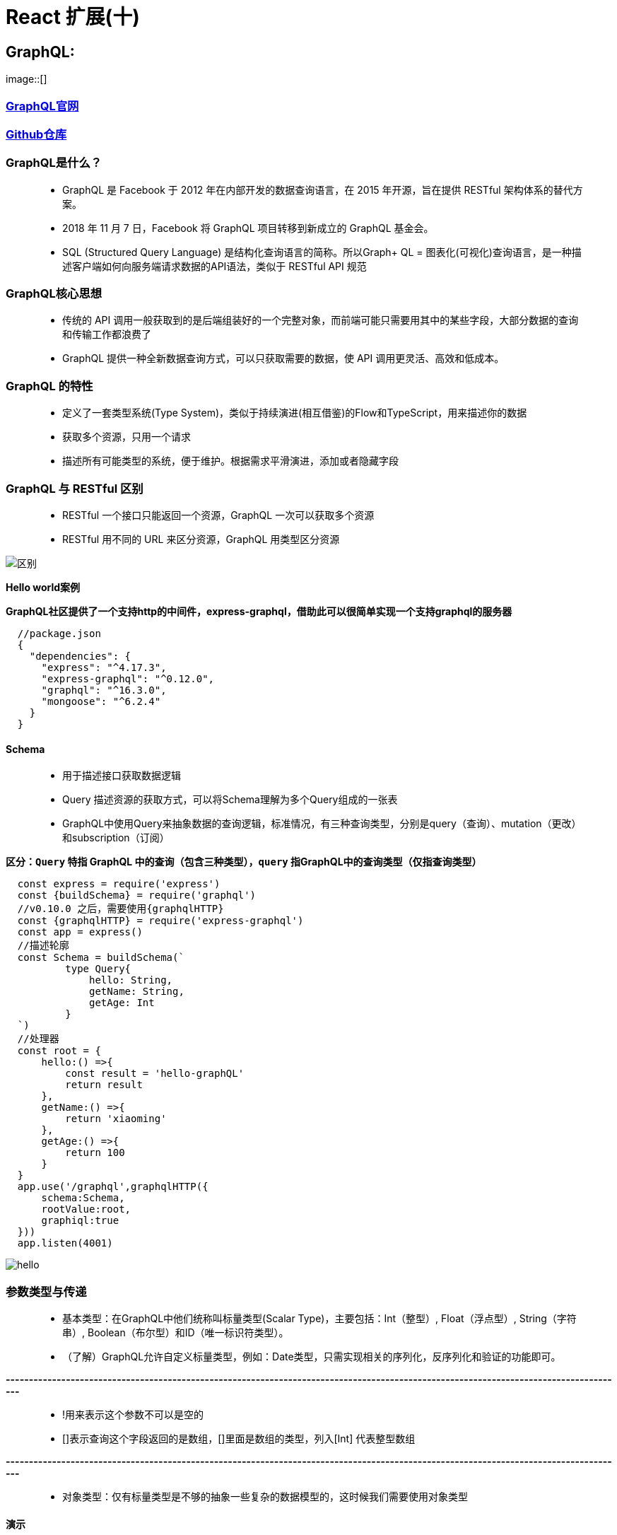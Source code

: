 # React 扩展(十)

## GraphQL:

image::[]


=== https://graphql.org/code/[GraphQL官网]

=== https://github.com/graphql/graphql-js[Github仓库]

=== GraphQL是什么？

> - GraphQL 是 Facebook 于 2012 年在内部开发的数据查询语言，在 2015 年开源，旨在提供 RESTful 架构体系的替代方案。
> - 2018 年 11 月 7 日，Facebook 将 GraphQL 项目转移到新成立的 GraphQL 基金会。
> - SQL (Structured Query Language) 是结构化查询语言的简称。所以Graph+ QL = 图表化(可视化)查询语言，是一种描述客户端如何向服务端请求数据的API语法，类似于 RESTful API 规范

=== GraphQL核心思想

> - 传统的 API 调用一般获取到的是后端组装好的一个完整对象，而前端可能只需要用其中的某些字段，大部分数据的查询和传输工作都浪费了
> - GraphQL 提供一种全新数据查询方式，可以只获取需要的数据，使 API 调用更灵活、高效和低成本。


=== GraphQL 的特性

> - 定义了一套类型系统(Type System)，类似于持续演进(相互借鉴)的Flow和TypeScript，用来描述你的数据
> - 获取多个资源，只用一个请求
> - 描述所有可能类型的系统，便于维护。根据需求平滑演进，添加或者隐藏字段


=== GraphQL 与 RESTful 区别

> - RESTful 一个接口只能返回一个资源，GraphQL 一次可以获取多个资源
> - RESTful 用不同的 URL 来区分资源，GraphQL 用类型区分资源


image::https://github.com/god1097/picture/blob/main/graphql-%E5%9B%BE%E7%89%87/graphql.png[区别]


**Hello world案例**


**GraphQL社区提供了一个支持http的中间件，express-graphql，借助此可以很简单实现一个支持graphql的服务器**

```json
  //package.json
  {
    "dependencies": {
      "express": "^4.17.3",
      "express-graphql": "^0.12.0",
      "graphql": "^16.3.0",
      "mongoose": "^6.2.4"
    }
  }
```

==== Schema

> - 用于描述接口获取数据逻辑
> - Query 描述资源的获取方式，可以将Schema理解为多个Query组成的一张表
> - GraphQL中使用Query来抽象数据的查询逻辑，标准情况，有三种查询类型，分别是query（查询）、mutation（更改）和subscription（订阅）

*区分：`Query` 特指 GraphQL 中的查询（包含三种类型），`query` 指GraphQL中的查询类型（仅指查询类型）*

```jsx
  const express = require('express')
  const {buildSchema} = require('graphql')
  //v0.10.0 之后，需要使用{graphqlHTTP}
  const {graphqlHTTP} = require('express-graphql')
  const app = express()
  //描述轮廓
  const Schema = buildSchema(`
          type Query{
              hello: String,
              getName: String,
              getAge: Int
          }
  `)
  //处理器
  const root = {
      hello:() =>{
          const result = 'hello-graphQL'
          return result
      },
      getName:() =>{
          return 'xiaoming'
      },
      getAge:() =>{
          return 100
      }
  }
  app.use('/graphql',graphqlHTTP({
      schema:Schema,
      rootValue:root,
      graphiql:true
  }))
  app.listen(4001)
```

image::https://github.com/god1097/picture/blob/main/graphql-%E5%9B%BE%E7%89%87/graphql-01-hello.png[hello]


=== 参数类型与传递

> - 基本类型：在GraphQL中他们统称叫标量类型(Scalar Type)，主要包括：Int（整型）, Float（浮点型）, String（字符串）, Boolean（布尔型）和ID（唯一标识符类型）。
> - （了解）GraphQL允许自定义标量类型，例如：Date类型，只需实现相关的序列化，反序列化和验证的功能即可。

**--------------------------------------------------------------------------------------------------------------------------------------**

> - !用来表示这个参数不可以是空的
> - []表示查询这个字段返回的是数组，[]里面是数组的类型，列入[Int] 代表整型数组

**--------------------------------------------------------------------------------------------------------------------------------------**

> - 对象类型：仅有标量类型是不够的抽象一些复杂的数据模型的，这时候我们需要使用对象类型

==== 演示

```jsx
  const express = require('express')
  const {buildSchema} = require('graphql')
  //v0.10.0 之后，需要使用{graphqlHTTP}
  const {graphqlHTTP} = require('express-graphql')
  const app = express()
  const Schema = buildSchema(`
          //定义Allinfo的对象类型
          type Allinfo{
              name:String,
              age:Int,
              location:String
          }
          //定义Film的对象类型
          type Film{
              id:Int,
              name:String,
              price:Int,
              poster:String
          }
          type Query{
              hello: String,
              getName: String,
              getAge: Int,
              getAllInfo: Allinfo,
              getAllName: [String],
              getAllAge: [Int],
              getDB:[Film],
              getFilmDetails(id:Int!):Film
          }
  `)
  const fakeDB = [
      {id: 1,name: '111',poster:'http://111',price:100},
      {id: 2,name: '222',poster:'http://222',price:200},
      {id: 3,name: '333',poster:'http://333',price:300}
  ]
  const root = {
      hello:() =>{
          const result = 'hello-graphQL'
          return result
      },
      getName:() =>{
          return 'xiaoming'
      },
      getAge:() =>{
          return 100
      },
      getAllAge:() =>{
          return [18,19,20]
      },
      getAllName:() =>{
          return ['aa','bb','cc']
      },
      getAllInfo:() =>{
          return {
              name:'xiaoming',
              age:20,
              location:'shanghai'
          }
      },
      getDB:() =>{
          return fakeDB
      },
      getFilmDetails:({id}) =>{
         return fakeDB.filter(item=>item.id === id)[0]
      }
  }
  app.use('/graphql',graphqlHTTP({
      schema:Schema,
      rootValue:root,
      graphiql:true
  }))
  app.listen(4001)
```

image::https://github.com/god1097/picture/blob/main/graphql-%E5%9B%BE%E7%89%87/graphql-02-types.png[types]


=== mutation

> - 在 GraphQL 中，mutation是修改服务器上的数据并获取更新数据的方式


```jsx
  const express = require('express')
  const {buildSchema} = require('graphql')
  //v0.10.0 之后，需要使用{graphqlHTTP}
  const {graphqlHTTP} = require('express-graphql')
  const app = express()
  const Schema = buildSchema(`
          type Film{
              id:Int,
              name:String,
              price:Int,
              poster:String
          }
          input FilmInput{
              name:String,
              price:Int,
              poster:String
          }
          type Query{
              getDB:[Film]
          }
          type Mutation{
              createFilm(input:FilmInput):Film,
              updateFilm(id:Int!, input:FilmInput):Film,
              deleteFilm(id:Int!):Int
          }
  `)
  let fakeDB = [
      {id: 1,name: '111',poster:'http://111',price:100},
      {id: 2,name: '222',poster:'http://222',price:200},
      {id: 3,name: '333',poster:'http://333',price:300}
  ]
  const root = {
      getDB:() =>{
          return fakeDB
      },
      createFilm:({input})=>{
          fakeDB.push({...input,id:fakeDB.length+1})
          return {...input,id:fakeDB.length}
      },
      updateFilm:({id,input})=>{
         fakeDB = fakeDB.map(item=>{
              if(item.id === id){
                   current = {...item,...input}
                  return {...item,...input}
              }
              return item
          })
          return current
      },
      deleteFilm:({id})=>{
          fakeDB = fakeDB.filter(item=>item.id !== id)
          return 1
      }
  }
  app.use('/graphql',graphqlHTTP({
      schema:Schema,
      rootValue:root,
      graphiql:true
  }))
  app.listen(4001)
```

image::https://github.com/god1097/picture/blob/main/graphql-%E5%9B%BE%E7%89%87/graphql-%E5%A2%9E.png[graphql-增]

image::https://github.com/god1097/picture/blob/main/graphql-%E5%9B%BE%E7%89%87/graphql-%E5%A2%9E-%E6%9F%A5.png[graphql-增-查]

image::https://github.com/god1097/picture/blob/main/graphql-%E5%9B%BE%E7%89%87/graphql-%E6%94%B9.png[graphql-改]

image::https://github.com/god1097/picture/blob/main/graphql-%E5%9B%BE%E7%89%87/graphql-%E6%94%B9-%E6%9F%A5.png[graphql-改-查]

image::https://github.com/god1097/picture/blob/main/graphql-%E5%9B%BE%E7%89%87/graphql-%E5%88%A0.png[graphql-删]

image::https://github.com/god1097/picture/blob/main/graphql-%E5%9B%BE%E7%89%87/graphql-%E5%88%A0-%E6%9F%A5.png[graphql-删-查]



=== DataBase 联动

=== https://www.mongodb.com/try/download/community[MongoDB下载]

**启动MongoDB**

```shell
  ./mongod -dbpath=/Users/lvjiahao/Desktop/server/DB
```


```jsx
  const express = require('express')
  const {buildSchema} = require('graphql')
  //v0.10.0 之后，需要使用{graphqlHTTP}
  const {graphqlHTTP} = require('express-graphql')
  //----连接数据库
  const mongoose = require('mongoose')
  mongoose.connect("mongodb://localhost:27017/maizuo",{useNewUrlParser:true,useUnifiedTopology:true})
  //----
  const FilmModel = mongoose.model('film',mongoose.Schema({
      name:String,
      price:Number,
      poster:String
  }))
  const app = express()
  const Schema = buildSchema(`
          type Film{
              id:ID,
              name:String,
              price:Int,
              poster:String
          }
          input FilmInput{
              name:String,
              price:Int,
              poster:String
          }
          type Query{
              getDB:[Film],
              getDBById(id:String!):[Film]
          }
          type Mutation{
              createFilm(input:FilmInput):Film,
              updateFilm(id:String!,input:FilmInput):Film,
              deleteFilm(id:String!):Int
          }
  `)
  const root = {
      getDB:() =>{
          return FilmModel.find()
      },
      getDBById:({id}) =>{
          return FilmModel.find({_id:id})
      },
      createFilm:({input})=>{
        return FilmModel.create({...input})
      },
      updateFilm:({id,input})=>{
          return FilmModel.updateOne({_id:id},{...input})
              .then(res=>FilmModel.find({_id:id})).then(res=>res[0])
      },
      deleteFilm:({id})=>{
          return FilmModel.deleteOne({_id:id}).then(res=>1)
      }
  }
  app.all("*",function(req,res,next){
      //设置允许跨域的域名，*代表允许任意域名跨域
      res.header("Access-Control-Allow-Origin","*");
      //允许的header类型
      res.header("Access-Control-Allow-Headers","*");
      //跨域允许的请求方式
      res.header("Access-Control-Allow-Methods","DELETE,PUT,POST,GET,OPTIONS");
      if (req.method.toLowerCase() == 'options')
          res.send(200); //让options尝试请求快速结束
      else
          next()
  })
  app.use('/graphql',graphqlHTTP({
      schema:Schema,
      rootValue:root,
      graphiql:true
  }))
  app.use(express.static('public'))
  app.listen(4001)
```

image::https://github.com/god1097/picture/blob/main/graphql-%E5%9B%BE%E7%89%87/mongodb-graphql.png[mongodb]

image::https://github.com/god1097/picture/blob/main/graphql-%E5%9B%BE%E7%89%87/mongodb-graphql2.png[mongodb2]

image::https://github.com/god1097/picture/blob/main/graphql-%E5%9B%BE%E7%89%87/mongodb-graphql-%E6%9F%A5.png[mongodb3]

image::https://github.com/god1097/picture/blob/main/graphql-%E5%9B%BE%E7%89%87/mongodb-graphql-%E6%94%B9.png[mongodb4]

image::https://github.com/god1097/picture/blob/main/graphql-%E5%9B%BE%E7%89%87/mongodb-graphql-%E5%88%A0.png[mongodb5]

image::https://github.com/god1097/picture/blob/main/graphql-%E5%9B%BE%E7%89%87/mongodb-graphql-%E5%88%A0-%E6%9F%A5.png[mongodb6]

---

## GraphQL在普通页面使用:


==== 实现增删改查

image::https://github.com/god1097/picture/blob/main/graphql-%E5%9B%BE%E7%89%87/graphql-%E5%AE%A2%E6%88%B7%E7%AB%AF-%E6%9F%A5%E8%AF%A2.png[查询]

image::https://github.com/god1097/picture/blob/main/graphql-%E5%9B%BE%E7%89%87/graphql-%E5%AE%A2%E6%88%B7%E7%AB%AF-%E5%A2%9E%E5%8A%A0.png[增加]

image::https://github.com/god1097/picture/blob/main/graphql-%E5%9B%BE%E7%89%87/graphql-%E5%AE%A2%E6%88%B7%E7%AB%AF-%E6%9B%B4%E6%96%B0.png[更新]

image::https://github.com/god1097/picture/blob/main/graphql-%E5%9B%BE%E7%89%87/graphql-%E5%AE%A2%E6%88%B7%E7%AB%AF-%E5%88%A0%E9%99%A4.png[删除]

```html
  <!doctype html>
  <html lang="en">
  <head>
      <meta charset="UTF-8">
      <meta name="viewport"
            content="width=device-width, user-scalable=no, initial-scale=1.0, maximum-scale=1.0, minimum-scale=1.0">
      <meta http-equiv="X-UA-Compatible" content="ie=edge">
      <title>Document</title>
  </head>
  <body>
      <h3>GraphQL-TEST</h3>
      <button onclick="queryFilm()">查询</button>
      <button onclick="createFilm()">增加</button>
      <button onclick="updateFilm()">更新</button>
      <button onclick="deleteFilm()">删除</button>
      <script>
          function queryFilm(){
              const myquery = `
                  query{
                      getDB{
                          name,
                          id,
                          poster,
                          price
                      }
                  }
              `
              fetch('/graphql',{
                  method:'POST',
                  headers:{
                     'Content-Type': 'application/json',
                      'Accept': 'application/json'
                  },
                  body:JSON.stringify({
                      query:myquery
                  })
              }).then(response => response.json()).then(response => console.log(response))
          }
          function createFilm(){
              const myquery = `
                  mutation($input:FilmInput){
                    createFilm(input:$input){
                      id,
                      name,
                      poster,
                      price
                    }
                  }
              `
              fetch('/graphql',{
                  method:'POST',
                  headers:{
                      'Content-Type': 'application/json',
                      'ACCEPT':'application/json'
                  },
                  body:JSON.stringify({
                      query:myquery,
                      variables:{
                          input:{
                              name:"444",
                              price:40,
                              poster:"http://444"
                          }
                      }
                  })
              }).then(response => response.json()).then(response => console.log(response))
          }
          function updateFilm(){
              const myquery = `
                  mutation($id:String!,$input:FilmInput){
                    updateFilm(id:$id,input:$input){
                      id,
                      name,
                      poster,
                      price
                    }
                  }
              `
              fetch('/graphql',{
                  method:'POST',
                  headers:{
                      'Content-Type': 'application/json',
                      'ACCEPT':'application/json'
                  },
                  body:JSON.stringify({
                      query:myquery,
                      variables:{
                          id:"6222ed0c95efe00f106fe14d",
                          input:{
                              name:"444-修改",
                              price:44,
                              poster:"http://444-修改"
                          }
                      }
                  })
              }).then(response => response.json()).then(response => console.log(response))
          }
          function deleteFilm(){
              const myquery = `
                  mutation($id:String!){
                    deleteFilm(id:$id)
                  }
              `
              fetch('/graphql',{
                  method:'POST',
                  headers:{
                      'Content-Type': 'application/json',
                      'ACCEPT':'application/json'
                  },
                  body:JSON.stringify({
                      query:myquery,
                      variables:{
                          id:"6222ed0c95efe00f106fe14d"
                      }
                  })
              }).then(response => response.json()).then(response => console.log(response))
          }
      </script>
  </body>
  </html>
```

---


## GraphQL与React:

导入依赖

```jsx
```


=== query

image::https://github.com/god1097/picture/blob/main/graphql-%E5%9B%BE%E7%89%87/graphql-react-%E6%9F%A5%E8%AF%A2.png[react-查询]


```jsx
  import React, {Component} from 'react';
  import {ApolloProvider,Query} from 'react-apollo'
  import ApolloClient from 'apollo-boost'
  import gql from 'graphql-tag'
  const client = new ApolloClient({
      uri:'http://localhost:4001/graphql'
  })
  class App
      extends
          Component
  {
      render()
      {
          return (
              <ApolloProvider client={client}>
                  <div>
                      <Child/>
                  </div>
              </ApolloProvider>
          )
      }
  }
  class Child extends Component{
      // noinspection GraphQLUnresolvedReference
      query = gql`
          query {
          getDB {
              name, 
              id,
              price,
              poster
          }
      }`
      render(){
          return (
              <Query query={this.query}>
                  {
                      ({loading,data})=>{
                          return loading?<div>NOW>>>Loading</div>:
                              <div style={{margin:"0 auto",width:"200px"}}>
                                  {
                                      data.getDB.map(item=>{
                                          return <div key={item.id}>
                                              <div>NAME:{item.name}</div>
                                              <div>POSTER:{item.poster}</div>
                                              <div>PRICE:{item.price}</div>
                                              <div>ID:{item.id}</div>
                                              <div>---------------------------</div>
                                          </div>
                                      })
                                  }
                              </div>
                      }
                  }
              </Query>
          )
      }
  }
```

=== query(带参数)


image::https://github.com/god1097/picture/blob/main/graphql-%E5%9B%BE%E7%89%87/graphql-react-%E6%9F%A5%E8%AF%A2%E5%8F%82%E6%95%B0.gif[react-查询参数]

```jsx
  import React, {Component} from 'react';
  import {ApolloProvider,Query} from 'react-apollo'
  import ApolloClient from 'apollo-boost'
  import gql from 'graphql-tag'
  const client = new ApolloClient({
      uri:'http://localhost:4001/graphql'
  })
  class App
      extends
          Component
  {
      render()
      {
          return (
              <ApolloProvider client={client}>
                  <div>
                      <Child/>
                  </div>
              </ApolloProvider>
          )
      }
  }
  class Child extends Component{
      state = {
          id: "6222eaa695efe00f106fe145"
      }
      // noinspection GraphQLUnresolvedReference
      query = gql`
          query getDBById($id:String!){
              getDBById(id:$id) {
                      name,
                      id,
                      price,
                      poster
                  }
              }`
      render(){
          return (
              <div style={{margin:'0 auto',width:'200px'}}>
                  <input type="text" onChange={(event)=>{
                      this.setState({id:event.target.value})
                  }} style={{width:'220px'}}/>
              <Query query={this.query} variables={{id:this.state.id}}>
                  {
                      ({loading,data})=>{
                          return loading?<div>NOW >>>Loading</div>:
                              <div>
                                  {
                                      data.getDBById.map(item=>{
                                          console.log(item)
                                          return <div key={item.id}>
                                              <div>NAME:{item.name}</div>
                                              <div>POSTER:{item.poster}</div>
                                              <div>PRICE:{item.price}</div>
                                              <div>ID:{item.id}</div>
                                              <div>---------------------------</div>
                                          </div>
                                      })
                                  }
                              </div>
                      }
                  }
              </Query>
              </div>
          )
      }
  }
```


=== mutation(增)


image::https://github.com/god1097/picture/blob/main/graphql-%E5%9B%BE%E7%89%87/graphql-react-%E5%A2%9E%E5%8A%A0.png[增加]

```jsx
  import React, {Component} from 'react';
  import {ApolloProvider,Mutation} from 'react-apollo'
  import ApolloClient from 'apollo-boost'
  import gql from 'graphql-tag'

  const client = new ApolloClient({
      uri:'http://localhost:4001/graphql'
  })
  class App extends Component {
      render() {
          return (
              <ApolloProvider client={client}>
                  <div>
                      <Child/>
                  </div>
              </ApolloProvider>
          )
      }
  }
  class Child extends Component{

      // noinspection GraphQLUnresolvedReference
      createFilm = gql`
          mutation createFilm($input: FilmInput){
              createFilm(input:$input) {
                  id,
                  name,
                  price,
                  poster
              }
          }
      `
      render(){
          return <div>
                  <Mutation mutation={this.createFilm}>
                      {
                          (createFilm,{data})=>{
                              console.log(data)
                              return <div>
                              <button onClick={() => {
                                  createFilm({
                                      variables:{
                                          input:{
                                              name:"444",
                                              poster: "http://444",
                                              price:40
                                          }
                                      }
                                  })
                              }}>ADD-FILM</button>
                              </div>
                              }}
                  </Mutation>
              </div>

      }
  }
```

=== mutation(改)

image::https://github.com/god1097/picture/blob/main/graphql-%E5%9B%BE%E7%89%87/graphql-react-%E6%9B%B4%E6%96%B0.png[更新]


```jsx
  import React, {Component} from 'react';
  import {ApolloProvider,Mutation} from 'react-apollo'
  import ApolloClient from 'apollo-boost'
  import gql from 'graphql-tag'

  const client = new ApolloClient({
      uri:'http://localhost:4001/graphql'
  })
  class App extends Component {
      render() {
          return (
              <ApolloProvider client={client}>
                  <div>
                      <Child/>
                  </div>
              </ApolloProvider>
          )
      }
  }
  class Child extends Component{

      // noinspection GraphQLUnresolvedReference
      updateFilm = gql`
          mutation updateFilm($id:String!,$input: FilmInput){
              updateFilm(id:$id,input:$input) {
                  id,
                  name,
                  price,
                  poster
              }
          }
      `
      render(){
          return <div>
              <Mutation mutation={this.updateFilm}>
                  {
                      (updateFilm,{data})=>{
                          console.log(data)
                          return <div>
                              <button onClick={() => {
                                  updateFilm({
                                      variables:{
                                          id:"622327e24fb36e7c30171c02",
                                          input:{
                                              name:"444-修改",
                                              poster: "http://444-修改",
                                              price:44
                                          }
                                      }
                                  })
                              }}>UPDATE-FILM</button>
                          </div>
                      }}
              </Mutation>
          </div>

      }
  }
```


=== mutation(删)

image::https://github.com/god1097/picture/blob/main/graphql-%E5%9B%BE%E7%89%87/graphql-react-%E5%88%A0%E9%99%A4.png[react-删除]


```jsx
  import React, {Component} from 'react';
  import {ApolloProvider,Mutation} from 'react-apollo'
  import ApolloClient from 'apollo-boost'
  import gql from 'graphql-tag'

  const client = new ApolloClient({
      uri:'http://localhost:4001/graphql'
  })
  class App extends Component {
      render() {
          return (
              <ApolloProvider client={client}>
                  <div>
                      <Child/>
                  </div>
              </ApolloProvider>
          )
      }
  }
  class Child extends Component {

      // noinspection GraphQLUnresolvedReference
      deleteFilm = gql`
          mutation deleteFilm($id:String!){
              deleteFilm(id:$id)
          }
      `
      render(){
          return <div>
              <Mutation mutation={this.deleteFilm}>
                  {
                      (deleteFilm,{data})=>{
                          console.log(data)
                          return <div>
                              <button onClick={() => {
                                  deleteFilm({
                                      variables:{
                                          id:"622327e24fb36e7c30171c02"
                                      }
                                  })
                              }}>DELETE-FILM</button>
                          </div>
                      }}
              </Mutation>
          </div>

      }
  }
```

---



## GraphQL与React(ToDoList案例):


image::https://github.com/god1097/picture/blob/main/graphql-%E5%9B%BE%E7%89%87/graph-react-%E6%A1%88%E4%BE%8B.gif[ToDoList案例]



```jsx
  //App.jsx
  import React, {Component} from 'react';
  import {ApolloProvider} from 'react-apollo'
  import Create from './components/Create'
  import Query from './components/Query'
  import ApolloClient from "apollo-boost";
  const client = new ApolloClient({
      uri:'http://localhost:4001/graphql'
  })
  class App extends Component {
      callback = null
      render() {
          return (
              <ApolloProvider client={client}>
                  <Create cb={()=>{
                      this.callback()
                  }}/>
                  <Query callback={(refetch)=>this.callback = refetch}/>
              </ApolloProvider>
          )
      }
  }
  export default App;
```

```jsx
  //Create.jsx
  import React, {Component} from "react";
  import gql from "graphql-tag";
  import {Mutation} from "react-apollo";
  class Create extends Component{
      myname = React.createRef()
      myposter = React.createRef()
      myprice = React.createRef()
      // noinspection GraphQLUnresolvedReference
      createFilm = gql`
          mutation createFilm($input: FilmInput){
              createFilm(input:$input) {
                  id,
                  name,
                  price,
                  poster
              }
          }
      `
      render(){
          return <div style={{textAlign: 'center'}}>
              <p>
                  NAME: <input type="text" ref={this.myname}/>
              </p>
              <p style={{textIndent:'1em'}}>
                  POSTER: <input type="text" ref={this.myposter} />
              </p>
              <p>
                  PRICE: <input type="text" ref={this.myprice}/>
              </p>
              <Mutation mutation={this.createFilm}>
                  {
                      (createFilm,{data})=>{
                          console.log(data)
                          return <div>
                              <button onClick={() => {
                                  createFilm({
                                      variables:{
                                          input:{
                                              name:this.myname.current.value,
                                              poster: this.myposter.current.value,
                                              price:Number(this.myprice.current.value)
                                          }
                                      }
                                  }).then(res => {
                                      this.props.cb()
                                      this.myname.current.value = ''
                                      this.myposter.current.value = ''
                                      this.myprice.current.value = ''
                                  })
                              }} >ADD</button>
                          </div>
                      }}
              </Mutation>
          </div>
      }
  }
  export default Create
```


```jsx
  //Query.jsx
  import React, {Component} from "react";
  import gql from "graphql-tag";
  import {Query} from "react-apollo";
  import Delete from "./Delete";
  class query extends Component{
      // noinspection GraphQLUnresolvedReference
      query = gql`
          query {
              getDB {
                  name,
                  id,
                  price,
                  poster
              }
          }`
      render(){
          return (
              <Query query={this.query}>
                  {
                      ({loading,data,refetch})=>{
                          this.props.callback(refetch)
                          return loading?<div>NOW >>>Loading</div>:
                              <div style={{margin:'0 auto',textAlign: 'center'}}>
                                  {
                                      data.getDB.map(item=>{
                                          return <div key={item.id} style={{padding:'10px',lineHeight: '2'}}>
                                              <div>NAME:{item.name}</div>
                                              <div>POSTER:{item.poster}</div>
                                              <div>PRICE:{item.price}</div>
                                              <div>ID:{item.id}</div>
                                              <Delete id={item.id} cb={()=>{
                                                  refetch()
                                              }
                                              }/>
                                          </div>
                                      })
                                  }
                              </div>
                      }
                  }
              </Query>
          )
      }
  }
  export default query
```

```jsx
  //Delete.jsx
  import React, {Component} from "react";
  import gql from "graphql-tag";
  import {Mutation} from "react-apollo";
  class Delete extends Component {
      // noinspection GraphQLUnresolvedReference
      deleteFilm = gql`
          mutation deleteFilm($id:String!){
              deleteFilm(id:$id)
          }
      `
      render(){
          return <div>
              <Mutation mutation={this.deleteFilm}>
                  {
                      (deleteFilm,{data})=>{
                          return <div>
                              <button onClick={() => {
                                  deleteFilm({
                                      variables:{
                                          id:this.props.id
                                      }
                                  }).then((response) => this.props.cb())
                              }}>DELETE</button>
                          </div>
                      }}
              </Mutation>
          </div>
      }
  }
  export default Delete
```

---
